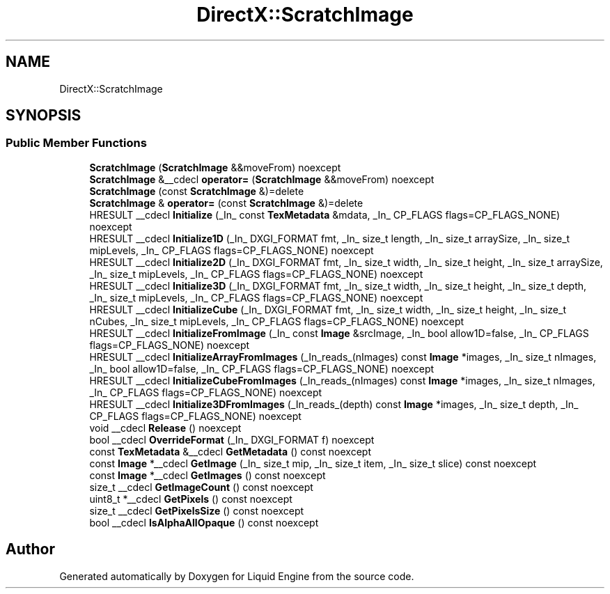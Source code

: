 .TH "DirectX::ScratchImage" 3 "Fri Aug 11 2023" "Liquid Engine" \" -*- nroff -*-
.ad l
.nh
.SH NAME
DirectX::ScratchImage
.SH SYNOPSIS
.br
.PP
.SS "Public Member Functions"

.in +1c
.ti -1c
.RI "\fBScratchImage\fP (\fBScratchImage\fP &&moveFrom) noexcept"
.br
.ti -1c
.RI "\fBScratchImage\fP &__cdecl \fBoperator=\fP (\fBScratchImage\fP &&moveFrom) noexcept"
.br
.ti -1c
.RI "\fBScratchImage\fP (const \fBScratchImage\fP &)=delete"
.br
.ti -1c
.RI "\fBScratchImage\fP & \fBoperator=\fP (const \fBScratchImage\fP &)=delete"
.br
.ti -1c
.RI "HRESULT __cdecl \fBInitialize\fP (_In_ const \fBTexMetadata\fP &mdata, _In_ CP_FLAGS flags=CP_FLAGS_NONE) noexcept"
.br
.ti -1c
.RI "HRESULT __cdecl \fBInitialize1D\fP (_In_ DXGI_FORMAT fmt, _In_ size_t length, _In_ size_t arraySize, _In_ size_t mipLevels, _In_ CP_FLAGS flags=CP_FLAGS_NONE) noexcept"
.br
.ti -1c
.RI "HRESULT __cdecl \fBInitialize2D\fP (_In_ DXGI_FORMAT fmt, _In_ size_t width, _In_ size_t height, _In_ size_t arraySize, _In_ size_t mipLevels, _In_ CP_FLAGS flags=CP_FLAGS_NONE) noexcept"
.br
.ti -1c
.RI "HRESULT __cdecl \fBInitialize3D\fP (_In_ DXGI_FORMAT fmt, _In_ size_t width, _In_ size_t height, _In_ size_t depth, _In_ size_t mipLevels, _In_ CP_FLAGS flags=CP_FLAGS_NONE) noexcept"
.br
.ti -1c
.RI "HRESULT __cdecl \fBInitializeCube\fP (_In_ DXGI_FORMAT fmt, _In_ size_t width, _In_ size_t height, _In_ size_t nCubes, _In_ size_t mipLevels, _In_ CP_FLAGS flags=CP_FLAGS_NONE) noexcept"
.br
.ti -1c
.RI "HRESULT __cdecl \fBInitializeFromImage\fP (_In_ const \fBImage\fP &srcImage, _In_ bool allow1D=false, _In_ CP_FLAGS flags=CP_FLAGS_NONE) noexcept"
.br
.ti -1c
.RI "HRESULT __cdecl \fBInitializeArrayFromImages\fP (_In_reads_(nImages) const \fBImage\fP *images, _In_ size_t nImages, _In_ bool allow1D=false, _In_ CP_FLAGS flags=CP_FLAGS_NONE) noexcept"
.br
.ti -1c
.RI "HRESULT __cdecl \fBInitializeCubeFromImages\fP (_In_reads_(nImages) const \fBImage\fP *images, _In_ size_t nImages, _In_ CP_FLAGS flags=CP_FLAGS_NONE) noexcept"
.br
.ti -1c
.RI "HRESULT __cdecl \fBInitialize3DFromImages\fP (_In_reads_(depth) const \fBImage\fP *images, _In_ size_t depth, _In_ CP_FLAGS flags=CP_FLAGS_NONE) noexcept"
.br
.ti -1c
.RI "void __cdecl \fBRelease\fP () noexcept"
.br
.ti -1c
.RI "bool __cdecl \fBOverrideFormat\fP (_In_ DXGI_FORMAT f) noexcept"
.br
.ti -1c
.RI "const \fBTexMetadata\fP &__cdecl \fBGetMetadata\fP () const noexcept"
.br
.ti -1c
.RI "const \fBImage\fP *__cdecl \fBGetImage\fP (_In_ size_t mip, _In_ size_t item, _In_ size_t slice) const noexcept"
.br
.ti -1c
.RI "const \fBImage\fP *__cdecl \fBGetImages\fP () const noexcept"
.br
.ti -1c
.RI "size_t __cdecl \fBGetImageCount\fP () const noexcept"
.br
.ti -1c
.RI "uint8_t *__cdecl \fBGetPixels\fP () const noexcept"
.br
.ti -1c
.RI "size_t __cdecl \fBGetPixelsSize\fP () const noexcept"
.br
.ti -1c
.RI "bool __cdecl \fBIsAlphaAllOpaque\fP () const noexcept"
.br
.in -1c

.SH "Author"
.PP 
Generated automatically by Doxygen for Liquid Engine from the source code\&.
